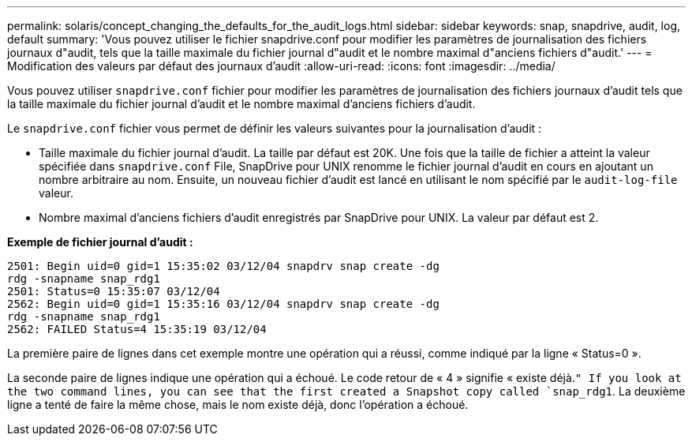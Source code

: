 ---
permalink: solaris/concept_changing_the_defaults_for_the_audit_logs.html 
sidebar: sidebar 
keywords: snap, snapdrive, audit, log, default 
summary: 'Vous pouvez utiliser le fichier snapdrive.conf pour modifier les paramètres de journalisation des fichiers journaux d"audit, tels que la taille maximale du fichier journal d"audit et le nombre maximal d"anciens fichiers d"audit.' 
---
= Modification des valeurs par défaut des journaux d'audit
:allow-uri-read: 
:icons: font
:imagesdir: ../media/


[role="lead"]
Vous pouvez utiliser `snapdrive.conf` fichier pour modifier les paramètres de journalisation des fichiers journaux d'audit tels que la taille maximale du fichier journal d'audit et le nombre maximal d'anciens fichiers d'audit.

Le `snapdrive.conf` fichier vous permet de définir les valeurs suivantes pour la journalisation d'audit :

* Taille maximale du fichier journal d'audit. La taille par défaut est 20K. Une fois que la taille de fichier a atteint la valeur spécifiée dans `snapdrive.conf` File, SnapDrive pour UNIX renomme le fichier journal d'audit en cours en ajoutant un nombre arbitraire au nom. Ensuite, un nouveau fichier d'audit est lancé en utilisant le nom spécifié par le `audit-log-file` valeur.
* Nombre maximal d'anciens fichiers d'audit enregistrés par SnapDrive pour UNIX. La valeur par défaut est 2.


*Exemple de fichier journal d'audit :*

[listing]
----
2501: Begin uid=0 gid=1 15:35:02 03/12/04 snapdrv snap create -dg
rdg -snapname snap_rdg1
2501: Status=0 15:35:07 03/12/04
2562: Begin uid=0 gid=1 15:35:16 03/12/04 snapdrv snap create -dg
rdg -snapname snap_rdg1
2562: FAILED Status=4 15:35:19 03/12/04
----
La première paire de lignes dans cet exemple montre une opération qui a réussi, comme indiqué par la ligne « Status=0 ».

La seconde paire de lignes indique une opération qui a échoué. Le code retour de « 4 » signifie « existe déjà.`" If you look at the two command lines, you can see that the first created a Snapshot copy called `snap_rdg1`. La deuxième ligne a tenté de faire la même chose, mais le nom existe déjà, donc l'opération a échoué.
